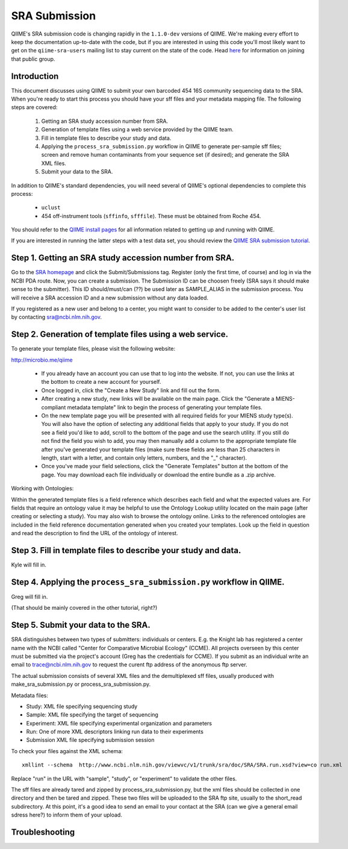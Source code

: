 .. _doc_sra_submission:

.. index:: SRA Submission

========================= 
SRA Submission 
=========================

QIIME's SRA submission code is changing rapidly in the ``1.1.0-dev`` versions of QIIME. We're making every effort to keep the documentation up-to-date with the code, but if you are interested in using this code you'll most likely want to get on the ``qiime-sra-users`` mailing list to stay current on the state of the code. Head `here <http://groups.google.com/group/qiime-sra-users?hl=en>`_ for information on joining that public group.

Introduction 
------------

This document discusses using QIIME to submit your own barcoded 454 16S community sequencing data to the SRA. When you're ready to start this process you should have your sff files and your metadata mapping file. The following steps are covered: 

	1. Getting an SRA study accession number from SRA.
	2. Generation of template files using a web service provided by the QIIME team. 
	3. Fill in template files to describe your study and data.
	4. Applying the ``process_sra_submission.py`` workflow in QIIME to generate per-sample sff files; screen and remove human contaminants from your sequence set (if desired); and generate the SRA XML files.
	5. Submit your data to the SRA.

In addition to QIIME's standard dependencies, you will need several of QIIME's optional dependencies to complete this process:

	* ``uclust``
	* 454 off-instrument tools (``sffinfo``, ``sfffile``). These must be obtained from Roche 454.

You should refer to the `QIIME install pages <../install/index.html>`_ for all information related to getting up and running with QIIME. 

If you are interested in running the latter steps with a test data set, you should review the `QIIME SRA submission tutorial <../tutorials/doc_sra_submission.html>`_.


Step 1. Getting an SRA study accession number from SRA.
-------------------------------------------------------
Go to the `SRA homepage <http://www.ncbi.nlm.nih.gov/Traces/sra>`_ and click the Submit/Submissions tag. Register (only the first time, of course) and log in via the NCBI PDA route. Now, you can create a submission. The Submission ID can be choosen freely (SRA says it should make sense to the submitter). This ID should/must/can (??) be used later as SAMPLE_ALIAS in the submission process. You will receive a SRA accession ID and a new submission without any data loaded.

If you registered as a new user and belong to a center, you might want to consider to be added to the center's user list by contacting sra@ncbi.nlm.nih.gov. 



Step 2. Generation of template files using a web service.
---------------------------------------------------------
To generate your template files, please visit the following website:

`http://microbio.me/qiime <http://microbio.me/qiime>`_

	* If you already have an account you can use that to log into the website. If not, you can use the links at the bottom to create a new account for yourself.
	* Once logged in, click the "Create a New Study" link and fill out the form.
	* After creating a new study, new links will be available on the main page. Click the "Generate a MIENS-compliant metadata template" link to begin the process of generating your template files.
	* On the new template page you will be presented with all required fields for your MIENS study type(s). You will also have the option of selecting any additional fields that apply to your study. If you do not see a field you'd like to add, scroll to the bottom of the page and use the search utility. If you still do not find the field you wish to add, you may then manually add a column to the appropriate template file after you've generated your template files (make sure these fields are less than 25 characters in length, start with a letter, and contain only letters, numbers, and the "_" character).
	* Once you've made your field selections, click the "Generate Templates" button at the bottom of the page. You may download each file individually or download the entire bundle as a .zip archive.
	
Working with Ontologies:

Within the generated template files is a field reference which describes each field and what the expected values are. For fields that require an ontology value it may be helpful to use the Ontology Lookup utility located on the main page (after creating or selecting a study). You may also wish to browse the ontology online. Links to the referenced ontologies are included in the field reference documentation generated when you created your templates. Look up the field in question and read the description to find the URL of the ontology of interest.

Step 3. Fill in template files to describe your study and data.
---------------------------------------------------------------
Kyle will fill in.

Step 4. Applying the ``process_sra_submission.py`` workflow in QIIME.
---------------------------------------------------------------------
Greg will fill in.

(That should be mainly covered in the other tutorial, right?)

Step 5. Submit your data to the SRA.
------------------------------------

SRA distinguishes between two types of submitters: individuals or centers. E.g. the Knight lab has registered a center name with the NCBI called "Center for Comparative Microbial Ecology" (CCME). All projects overseen by this center must be submitted via the project's account (Greg has the credentials for CCME). If you submit as an individual write an email to trace@ncbi.nlm.nih.gov to request the curent ftp address of the anonymous ftp server.

The actual submission consists of several XML files and the demultiplexed sff files, usually produced with make_sra_submission.py or process_sra_submission.py.

Metadata files:

- Study: XML file specifying sequencing study
- Sample: XML file specifying the target of sequencing
- Experiment: XML file specifying experimental organization and parameters 
- Run: One of more XML descriptors linking run data to their experiments
- Submission XML file specifying submission session


To check your files against the XML schema::

   xmllint --schema  http://www.ncbi.nlm.nih.gov/viewvc/v1/trunk/sra/doc/SRA/SRA.run.xsd?view=co run.xml

Replace "run" in the URL with "sample", "study", or "experiment" to validate the other files.

The sff files are already tared and zipped by process_sra_submission.py, but the xml files should be collected in one directory and then be tared and zipped. These two files will be uploaded to the SRA ftp site, usually to the short_read subdirectory. At this point, it's a good idea to send an email to your contact at the SRA (can we give a general email sdress here?) to inform them of your upload.


Troubleshooting
---------------



